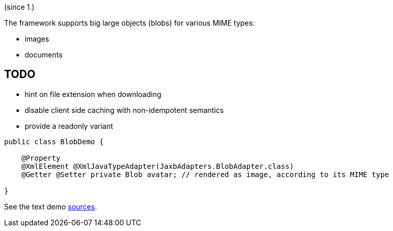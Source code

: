 (since 1.)

The framework supports big large objects (blobs) for various MIME types:

* images
* documents

== TODO
- hint on file extension when downloading
- disable client side caching with non-idempotent semantics
- provide a readonly variant 

[source,java]
----
public class BlobDemo {

    @Property
    @XmlElement @XmlJavaTypeAdapter(JaxbAdapters.BlobAdapter.class)
    @Getter @Setter private Blob avatar; // rendered as image, according to its MIME type
    
}
----

See the text demo link:${SOURCES_DEMO}/domainapp/dom/types/blob[sources].